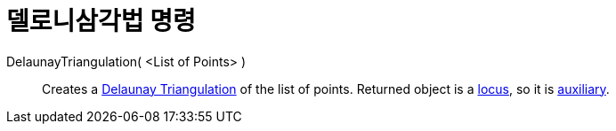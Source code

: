 = 델로니삼각법 명령
:page-en: commands/DelaunayTriangulation
ifdef::env-github[:imagesdir: /ko/modules/ROOT/assets/images]

DelaunayTriangulation( <List of Points> )::
  Creates a https://en.wikipedia.org/wiki/Delaunay_Triangulation[Delaunay Triangulation] of the list of points. Returned
  object is a xref:/s_index_php?title=Locus_Command_action=edit_redlink=1.adoc[locus], so it is
  xref:/s_index_php?title=Free_Dependent_and_Auxiliary_Objects_action=edit_redlink=1.adoc[auxiliary].
